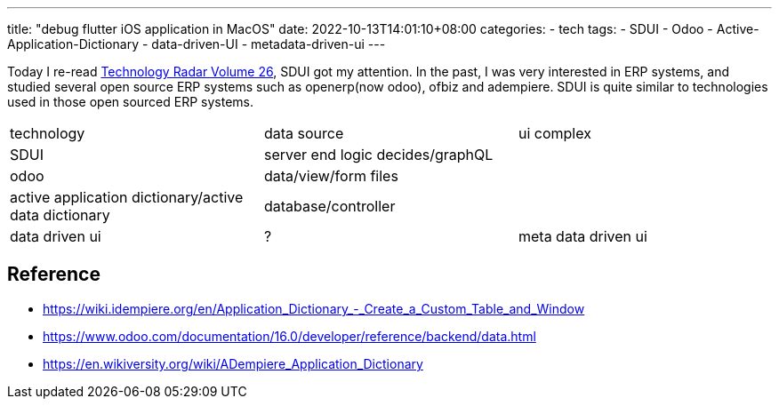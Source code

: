 ---
title: "debug flutter iOS application in MacOS"
date: 2022-10-13T14:01:10+08:00
categories:
- tech
tags:
- SDUI
- Odoo
- Active-Application-Dictionary
- data-driven-UI
- metadata-driven-ui
---

Today I re-read https://www.thoughtworks.com/content/dam/thoughtworks/documents/radar/2022/03/tr_technology_radar_vol_26_en.pdf[Technology Radar Volume 26], SDUI got my attention. In the past, I was very interested in ERP systems, and studied several open source ERP systems such as openerp(now odoo), ofbiz and adempiere.  SDUI is quite similar to technologies used in those open sourced ERP systems.

[cols="1,1,1"]
|===
|technology 
|data source
| ui complex

| SDUI
| server end logic decides/graphQL
| 

| odoo
| data/view/form files 
| 

| active application dictionary/active data dictionary
| database/controller
| 

| data driven ui
| ?


| meta data driven ui
| attribute metadata in class ect.
|

|===

== Reference
* https://wiki.idempiere.org/en/Application_Dictionary_-_Create_a_Custom_Table_and_Window
* https://www.odoo.com/documentation/16.0/developer/reference/backend/data.html
* https://en.wikiversity.org/wiki/ADempiere_Application_Dictionary
